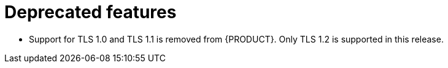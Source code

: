 [id='rn-deprecated-ref']
= Deprecated features

* Support for TLS 1.0 and TLS 1.1 is removed from {PRODUCT}. Only TLS 1.2 is supported in this release.
